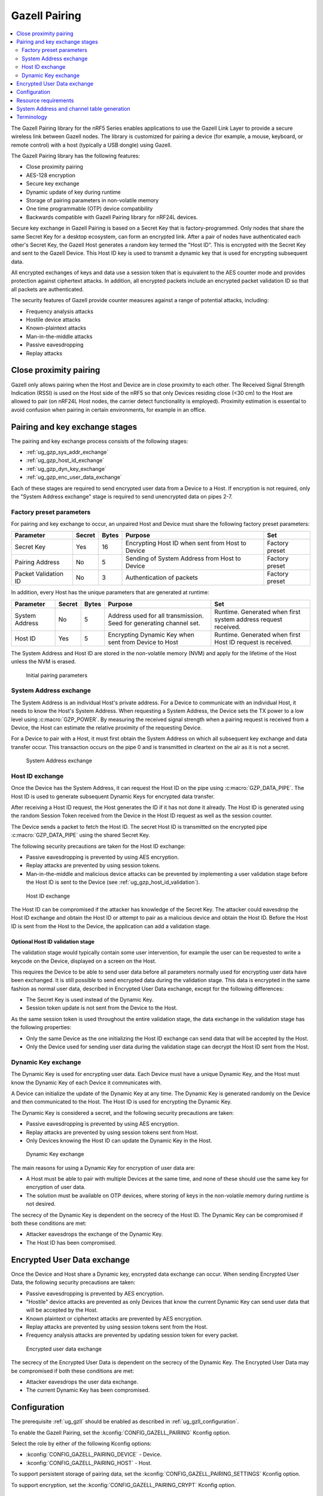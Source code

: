 .. _ug_gzp:

Gazell Pairing
##############

.. contents::
   :local:
   :depth: 2

The Gazell Pairing library for the nRF5 Series enables applications to use the Gazell Link Layer to provide a secure wireless link between Gazell nodes.
The library is customized for pairing a device (for example, a mouse, keyboard, or remote control) with a host (typically a USB dongle) using Gazell.

The Gazell Pairing library has the following features:

* Close proximity pairing
* AES-128 encryption
* Secure key exchange
* Dynamic update of key during runtime
* Storage of pairing parameters in non-volatile memory
* One time programmable (OTP) device compatibility
* Backwards compatible with Gazell Pairing library for nRF24L devices.

Secure key exchange in Gazell Pairing is based on a Secret Key that is factory-programmed.
Only nodes that share the same Secret Key for a desktop ecosystem, can form an encrypted link.
After a pair of nodes have authenticated each other's Secret Key, the Gazell Host generates a random key termed the "Host ID".
This is encrypted with the Secret Key and sent to the Gazell Device.
This Host ID key is used to transmit a dynamic key that is used for encrypting subsequent data.

All encrypted exchanges of keys and data use a session token that is equivalent to the AES counter mode and provides protection against ciphertext attacks.
In addition, all encrypted packets include an encrypted packet validation ID so that all packets are authenticated.

The security features of Gazell provide counter measures against a range of potential attacks, including:

* Frequency analysis attacks
* Hostile device attacks
* Known-plaintext attacks
* Man-in-the-middle attacks
* Passive eavesdropping
* Replay attacks

Close proximity pairing
***********************

Gazell only allows pairing when the Host and Device are in close proximity to each other.
The Received Signal Strength Indication (RSSI) is used on the Host side of the nRF5 so that only Devices residing close (<30 cm) to the Host are allowed to pair (on nRF24L Host nodes, the carrier detect functionality is employed).
Proximity estimation is essential to avoid confusion when pairing in certain environments, for example in an office.

Pairing and key exchange stages
*******************************

The pairing and key exchange process consists of the following stages:

* :ref:`ug_gzp_sys_addr_exchange`
* :ref:`ug_gzp_host_id_exchange`
* :ref:`ug_gzp_dyn_key_exchange`
* :ref:`ug_gzp_enc_user_data_exchange`

Each of these stages are required to send encrypted user data from a Device to a Host.
If encryption is not required, only the "System Address exchange" stage is required to send unencrypted data on pipes 2-7.

Factory preset parameters
=========================

For pairing and key exchange to occur, an unpaired Host and Device must share the following factory preset parameters:

+----------------------+--------+-------+--------------------------------------------------+----------------+
| Parameter            | Secret | Bytes | Purpose                                          | Set            |
+======================+========+=======+==================================================+================+
| Secret Key           | Yes    | 16    | Encrypting Host ID when sent from Host to Device | Factory preset |
+----------------------+--------+-------+--------------------------------------------------+----------------+
| Pairing Address      | No     | 5     | Sending of System Address from Host to Device    | Factory preset |
+----------------------+--------+-------+--------------------------------------------------+----------------+
| Packet Validation ID | No     | 3     | Authentication of packets                        | Factory preset |
+----------------------+--------+-------+--------------------------------------------------+----------------+

In addition, every Host has the unique parameters that are generated at runtime:

+----------------+--------+-------+------------------------------------------------------+-------------------------------------------------------+
| Parameter      | Secret | Bytes | Purpose                                              | Set                                                   |
+================+========+=======+======================================================+=======================================================+
| System Address | No     | 5     | Address used for all transmission.                   | Runtime.                                              |
|                |        |       | Seed for generating channel set.                     | Generated when first system address request received. |
+----------------+--------+-------+------------------------------------------------------+-------------------------------------------------------+
| Host ID        | Yes    | 5     | Encrypting Dynamic Key when sent from Device to Host | Runtime.                                              |
|                |        |       |                                                      | Generated when first Host ID request is received.     |
+----------------+--------+-------+------------------------------------------------------+-------------------------------------------------------+

The System Address and Host ID are stored in the non-volatile memory (NVM) and apply for the lifetime of the Host unless the NVM is erased.

.. figure:: images/gzp_factory_defaults.svg
   :alt: Initial pairing parameters

   Initial pairing parameters

.. _ug_gzp_sys_addr_exchange:

System Address exchange
=======================

The System Address is an individual Host's private address.
For a Device to communicate with an individual Host, it needs to know the Host's System Address.
When requesting a System Address, the Device sets the TX power to a low level using :c:macro:`GZP_POWER`.
By measuring the received signal strength when a pairing request is received from a Device, the Host can estimate the relative proximity of the requesting Device.

For a Device to pair with a Host, it must first obtain the System Address on which all subsequent key exchange and data transfer occur.
This transaction occurs on the pipe 0 and is transmitted in cleartext on the air as it is not a secret.

.. figure:: images/gzp_address_exchange.svg
   :alt: System address exchange

   System Address exchange

.. _ug_gzp_host_id_exchange:

Host ID exchange
================

Once the Device has the System Address, it can request the Host ID on the pipe using :c:macro:`GZP_DATA_PIPE`.
The Host ID is used to generate subsequent Dynamic Keys for encrypted data transfer.

After receiving a Host ID request, the Host generates the ID if it has not done it already.
The Host ID is generated using the random Session Token received from the Device in the Host ID request as well as the session counter.

The Device sends a packet to fetch the Host ID.
The secret Host ID is transmitted on the encrypted pipe :c:macro:`GZP_DATA_PIPE` using the shared Secret Key.

The following security precautions are taken for the Host ID exchange:

* Passive eavesdropping is prevented by using AES encryption.
* Replay attacks are prevented by using session tokens.
* Man-in-the-middle and malicious device attacks can be prevented by implementing a user validation stage before the Host ID is sent to the Device (see :ref:`ug_gzp_host_id_validation`).

.. figure:: images/gzp_host_id_exchange.svg
   :alt: Host ID exchange

   Host ID exchange

The Host ID can be compromised if the attacker has knowledge of the Secret Key.
The attacker could eavesdrop the Host ID exchange and obtain the Host ID or attempt to pair as a malicious device and obtain the Host ID.
Before the Host ID is sent from the Host to the Device, the application can add a validation stage.

.. _ug_gzp_host_id_validation:

Optional Host ID validation stage
---------------------------------

The validation stage would typically contain some user intervention, for example the user can be requested to write a keycode on the Device, displayed on a screen on the Host.

This requires the Device to be able to send user data before all parameters normally used for encrypting user data have been exchanged.
It is still possible to send encrypted data during the validation stage.
This data is encrypted in the same fashion as normal user data, described in Encrypted User Data exchange, except for the following differences:

* The Secret Key is used instead of the Dynamic Key.
* Session token update is not sent from the Device to the Host.

As the same session token is used throughout the entire validation stage, the data exchange in the validation stage has the following properties:

* Only the same Device as the one initializing the Host ID exchange can send data that will be accepted by the Host.
* Only the Device used for sending user data during the validation stage can decrypt the Host ID sent from the Host.

.. _ug_gzp_dyn_key_exchange:

Dynamic Key exchange
====================

The Dynamic Key is used for encrypting user data.
Each Device must have a unique Dynamic Key, and the Host must know the Dynamic Key of each Device it communicates with.

A Device can initialize the update of the Dynamic Key at any time.
The Dynamic Key is generated randomly on the Device and then communicated to the Host.
The Host ID is used for encrypting the Dynamic Key.

The Dynamic Key is considered a secret, and the following security precautions are taken:

* Passive eavesdropping is prevented by using AES encryption.
* Replay attacks are prevented by using session tokens sent from Host.
* Only Devices knowing the Host ID can update the Dynamic Key in the Host.

.. figure:: images/gzp_key_exchange.svg
   :alt: Dynamic Key exchange

   Dynamic Key exchange

The main reasons for using a Dynamic Key for encryption of user data are:

* A Host must be able to pair with multiple Devices at the same time, and none of these should use the same key for encryption of user data.
* The solution must be available on OTP devices, where storing of keys in the non-volatile memory during runtime is not desired.

The secrecy of the Dynamic Key is dependent on the secrecy of the Host ID.
The Dynamic Key can be compromised if both these conditions are met:

* Attacker eavesdrops the exchange of the Dynamic Key.
* The Host ID has been compromised.

.. _ug_gzp_enc_user_data_exchange:

Encrypted User Data exchange
****************************

Once the Device and Host share a Dynamic key, encrypted data exchange can occur.
When sending Encrypted User Data, the following security precautions are taken:

* Passive eavesdropping is prevented by AES encryption.
* "Hostile" device attacks are prevented as only Devices that know the current Dynamic Key can send user data that will be accepted by the Host.
* Known plaintext or ciphertext attacks are prevented by AES encryption.
* Replay attacks are prevented by using session tokens sent from the Host.
* Frequency analysis attacks are prevented by updating session token for every packet.

.. figure:: images/gzp_user_data_exchange.svg
   :alt: Encrypted user data exchange

   Encrypted user data exchange

The secrecy of the Encrypted User Data is dependent on the secrecy of the Dynamic Key.
The Encrypted User Data may be compromised if both these conditions are met:

* Attacker eavesdrops the user data exchange.
* The current Dynamic Key has been compromised.

Configuration
*************

The prerequisite :ref:`ug_gzll` should be enabled as described in :ref:`ug_gzll_configuration`.

To enable the Gazell Pairing, set the :kconfig:`CONFIG_GAZELL_PAIRING` Kconfig option.

Select the role by either of the following Kconfig options:

* :kconfig:`CONFIG_GAZELL_PAIRING_DEVICE` - Device.
* :kconfig:`CONFIG_GAZELL_PAIRING_HOST` - Host.

To support persistent storage of pairing data, set the :kconfig:`CONFIG_GAZELL_PAIRING_SETTINGS` Kconfig option.

To support encryption, set the :kconfig:`CONFIG_GAZELL_PAIRING_CRYPT` Kconfig option.

Resource requirements
*********************

In addition to the resources required by the :ref:`ug_gzll` (see :ref:`ug_gzll_resources`), Gazell Pairing also employs three nRF5 peripherals:

* Random Number Generator, for generating keys and tokens.
* AES Electronic Codebook (ECB), for encryption and decryption.
* Non-Volatile Memory Controller (NVMC), for storing of pairing parameters.

In addition, Gazell Pairing employs the following Gazell Link Layer resources:

* Two pipes: one for pairing and one for encrypted data transmission.
* Gazell pairing determines the channel set used by Gazell.

Since GZP requires exclusive access to pipes 0 and :c:macro:`GZP_DATA_PIPE` (default pipe 1), it must control the internal Gazell Link Layer variables ``base_address_0``, ``base_address_1`` and ``prefix_address_byte`` for pipes :c:macro:`GZP_PAIRING_PIPE` (always pipe 0) and :c:macro:`GZP_DATA_PIPE` (configurable).
The main application can use the pipes 2-7.
The ``base_address_1`` applies to these pipes.
Gazell Pairing must also determine whether the RX pipes 0 and 1 are enabled.
Make sure not to affect the ``rx_enabled`` status of these pipes.

The following Gazell Link Layer API functions should not be accessed:

* :c:func:`nrf_gzll_set_base_address_0()`
* :c:func:`nrf_gzll_set_base_address_1()`
* :c:func:`nrf_gzll_set_address_prefix_byte()` (for pipes 0 and 1)
* :c:func:`nrf_gzll_set_rx_pipes_enabled()` (can be used but the enabled status of pipes 0 and 1 should not be modified)
* :c:func:`nrf_gzll_set_channel_table()`

System Address and channel table generation
*******************************************

The System Address determines the Gazell channel table on the Host and Device for subsequent transactions.

When sending the System Address request, the Device knows only the lowest and highest RF channels in the Host's channel table (:c:macro:`GZP_CHANNEL_LOW` and :c:macro:`GZP_CHANNEL_HIGH`).
This is sufficient for the System Address transaction as the Device and Host eventually change channels so that they can communicate.
In an environment with many desktops using Gazell Pairing, the Device and Host will find another channel to communicate on.

Terminology
***********

+----------------------------+------------------------------------------------------------------------------------------------------------------------------------------------------------+
| Name                       | Description                                                                                                                                                |
+============================+============================================================================================================================================================+
| Frequency analysis attacks | Frequency analysis is the study of the frequency of letters, or groups of letters, in the ciphertext.                                                      |
|                            | Even the most advanced ciphers such as AES, do not provide security against this type of attack unless precautions for such an attack have being taken.    |
|                            | Frequency analysis is based on the fact that certain letters and combinations of letters occur with varying frequencies.                                   |
|                            | Knowing these properties of a given language, it can be possible to decipher the packets sent from the keyboard without having to break the cipher itself. |
|                            |                                                                                                                                                            |
|                            | The encrypted user data in Gazell pairing is protected against frequency analysis attacks by using a session token, which is incremented for every packet. |
|                            | This is equivalent to AES "counter" mode.                                                                                                                  |
|                            | As the keys can take on any value they can not be compromised by a frequency analysis attack.                                                              |
+----------------------------+------------------------------------------------------------------------------------------------------------------------------------------------------------+
| Hostile device attack      | Here, a hostile Device attack is used as a scenario, where a hostile third party Device has been able to pair with the Host and starts sending data that   |
|                            | is interpreted as trusted user data by the Host.                                                                                                           |
|                            | The hostile device may also obtain any keys shared with other devices in order to eavesdrop communications.                                                |
|                            | For example, having such an capability with a wireless keyboard, an attacker can easily perform a range of operations on the host PC, like damaging        |
|                            | contents on the PC or install spyware or key logging software.                                                                                             |
+----------------------------+------------------------------------------------------------------------------------------------------------------------------------------------------------+
| Man-in-the-middle attack   | The man-in-the-middle attack is a form of active eavesdropping in which the attacker makes independent connections with the victims during key exchanges   |
|                            | and relays messages between them, making them believe that they are talking directly to each other over a private connection, when in fact the entire      |
|                            | conversation is controlled by the attacker.                                                                                                                |
|                            |                                                                                                                                                            |
|                            | One method to prevent this attack is that the communicating parties have a shared secret to authenticate the source of the transmission.                   |
|                            | In Gazell Pairing, this is provided by the factory-programmed Secret Key.                                                                                  |
+----------------------------+------------------------------------------------------------------------------------------------------------------------------------------------------------+
| Replay attacks             | A replay attack is an attack where previously sent packets are recorded by a third party and resent to the receiver.                                       |
|                            | Here, the third party is not actually deciphering the keyboard packets, but repeats commands previously sent to the receiver.                              |
|                            | For example, a typical login sequence on a PC consisting of entering a username and a password is in particular vulnerable for a replay attack.            |
|                            | In Gazell pairing, the use of dynamic keys and session tokens prevent this kind of attack.                                                                 |
+----------------------------+------------------------------------------------------------------------------------------------------------------------------------------------------------+
| Session token              | A session token is a random or pseudo random number used for adding randomness to encryption of data packets.                                              |
|                            | The session token is not assumed as a secret.                                                                                                              |
|                            | The session token is generated before every new session and discarded after the session has ended.                                                         |
|                            | Here, a session consists of one message sent from a transmitter to a recipient and one message being sent in return from the recipient to the              |
|                            | transmitter.                                                                                                                                               |
+----------------------------+------------------------------------------------------------------------------------------------------------------------------------------------------------+
